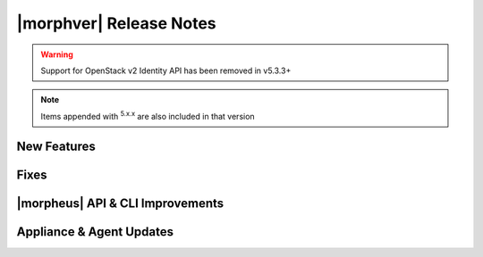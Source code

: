 .. _Release Notes:

*************************
|morphver| Release Notes
*************************

.. WARNING:: Support for OpenStack v2 Identity API has been removed in v5.3.3+

.. NOTE:: Items appended with :superscript:`5.x.x` are also included in that version

.. .. include:: highlights.rst

New Features
============


Fixes
=====


|morpheus| API & CLI Improvements
=================================


Appliance & Agent Updates
=========================
